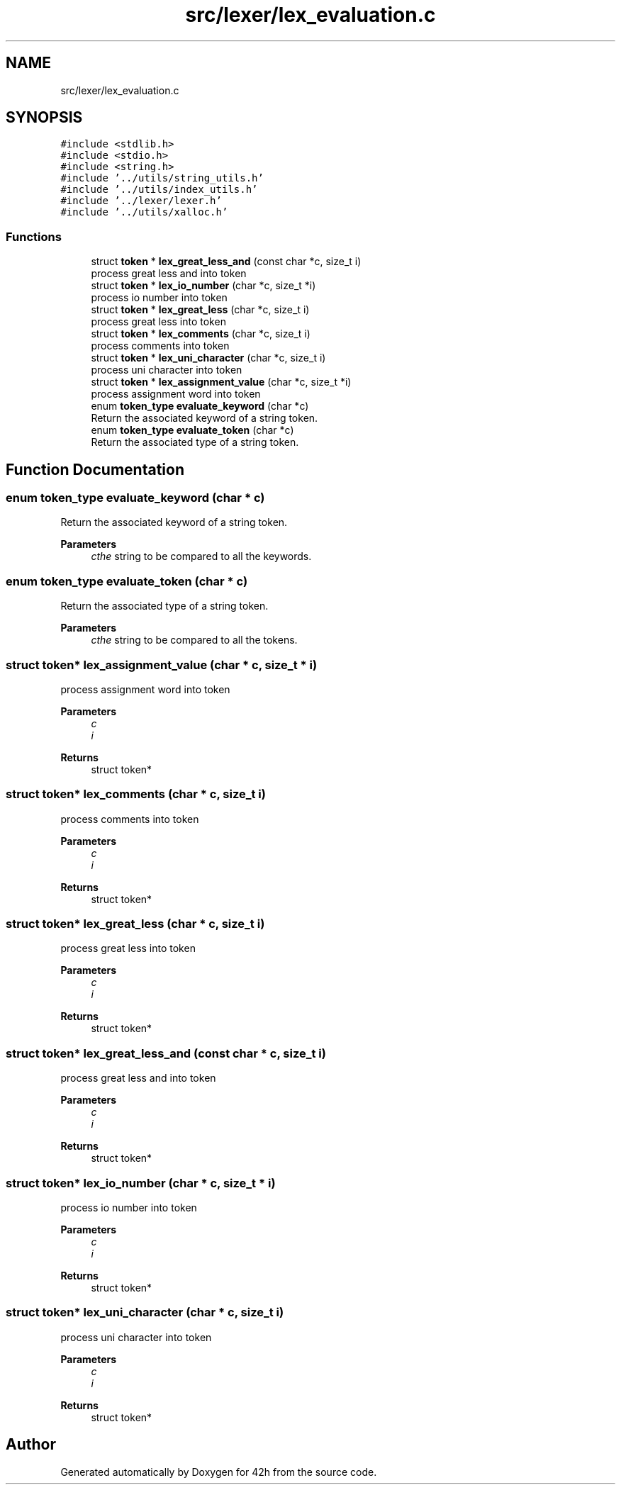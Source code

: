 .TH "src/lexer/lex_evaluation.c" 3 "Sat May 30 2020" "Version v0.1" "42h" \" -*- nroff -*-
.ad l
.nh
.SH NAME
src/lexer/lex_evaluation.c
.SH SYNOPSIS
.br
.PP
\fC#include <stdlib\&.h>\fP
.br
\fC#include <stdio\&.h>\fP
.br
\fC#include <string\&.h>\fP
.br
\fC#include '\&.\&./utils/string_utils\&.h'\fP
.br
\fC#include '\&.\&./utils/index_utils\&.h'\fP
.br
\fC#include '\&.\&./lexer/lexer\&.h'\fP
.br
\fC#include '\&.\&./utils/xalloc\&.h'\fP
.br

.SS "Functions"

.in +1c
.ti -1c
.RI "struct \fBtoken\fP * \fBlex_great_less_and\fP (const char *c, size_t i)"
.br
.RI "process great less and into token "
.ti -1c
.RI "struct \fBtoken\fP * \fBlex_io_number\fP (char *c, size_t *i)"
.br
.RI "process io number into token "
.ti -1c
.RI "struct \fBtoken\fP * \fBlex_great_less\fP (char *c, size_t i)"
.br
.RI "process great less into token "
.ti -1c
.RI "struct \fBtoken\fP * \fBlex_comments\fP (char *c, size_t i)"
.br
.RI "process comments into token "
.ti -1c
.RI "struct \fBtoken\fP * \fBlex_uni_character\fP (char *c, size_t i)"
.br
.RI "process uni character into token "
.ti -1c
.RI "struct \fBtoken\fP * \fBlex_assignment_value\fP (char *c, size_t *i)"
.br
.RI "process assignment word into token "
.ti -1c
.RI "enum \fBtoken_type\fP \fBevaluate_keyword\fP (char *c)"
.br
.RI "Return the associated keyword of a string token\&. "
.ti -1c
.RI "enum \fBtoken_type\fP \fBevaluate_token\fP (char *c)"
.br
.RI "Return the associated type of a string token\&. "
.in -1c
.SH "Function Documentation"
.PP 
.SS "enum \fBtoken_type\fP evaluate_keyword (char * c)"

.PP
Return the associated keyword of a string token\&. 
.PP
\fBParameters\fP
.RS 4
\fIcthe\fP string to be compared to all the keywords\&. 
.RE
.PP

.SS "enum \fBtoken_type\fP evaluate_token (char * c)"

.PP
Return the associated type of a string token\&. 
.PP
\fBParameters\fP
.RS 4
\fIcthe\fP string to be compared to all the tokens\&. 
.RE
.PP

.SS "struct \fBtoken\fP* lex_assignment_value (char * c, size_t * i)"

.PP
process assignment word into token 
.PP
\fBParameters\fP
.RS 4
\fIc\fP 
.br
\fIi\fP 
.RE
.PP
\fBReturns\fP
.RS 4
struct token* 
.RE
.PP

.SS "struct \fBtoken\fP* lex_comments (char * c, size_t i)"

.PP
process comments into token 
.PP
\fBParameters\fP
.RS 4
\fIc\fP 
.br
\fIi\fP 
.RE
.PP
\fBReturns\fP
.RS 4
struct token* 
.RE
.PP

.SS "struct \fBtoken\fP* lex_great_less (char * c, size_t i)"

.PP
process great less into token 
.PP
\fBParameters\fP
.RS 4
\fIc\fP 
.br
\fIi\fP 
.RE
.PP
\fBReturns\fP
.RS 4
struct token* 
.RE
.PP

.SS "struct \fBtoken\fP* lex_great_less_and (const char * c, size_t i)"

.PP
process great less and into token 
.PP
\fBParameters\fP
.RS 4
\fIc\fP 
.br
\fIi\fP 
.RE
.PP
\fBReturns\fP
.RS 4
struct token* 
.RE
.PP

.SS "struct \fBtoken\fP* lex_io_number (char * c, size_t * i)"

.PP
process io number into token 
.PP
\fBParameters\fP
.RS 4
\fIc\fP 
.br
\fIi\fP 
.RE
.PP
\fBReturns\fP
.RS 4
struct token* 
.RE
.PP

.SS "struct \fBtoken\fP* lex_uni_character (char * c, size_t i)"

.PP
process uni character into token 
.PP
\fBParameters\fP
.RS 4
\fIc\fP 
.br
\fIi\fP 
.RE
.PP
\fBReturns\fP
.RS 4
struct token* 
.RE
.PP

.SH "Author"
.PP 
Generated automatically by Doxygen for 42h from the source code\&.
